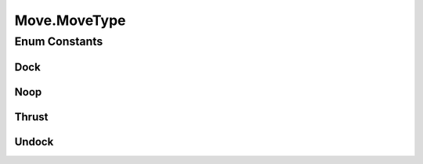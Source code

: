 Move.MoveType
=============

.. java:package:: hlt
   :noindex:

.. java:type:: public enum MoveType
   :outertype: Move

Enum Constants
--------------
Dock
^^^^

.. java:field:: public static final Move.MoveType Dock
   :outertype: Move.MoveType

Noop
^^^^

.. java:field:: public static final Move.MoveType Noop
   :outertype: Move.MoveType

Thrust
^^^^^^

.. java:field:: public static final Move.MoveType Thrust
   :outertype: Move.MoveType

Undock
^^^^^^

.. java:field:: public static final Move.MoveType Undock
   :outertype: Move.MoveType

